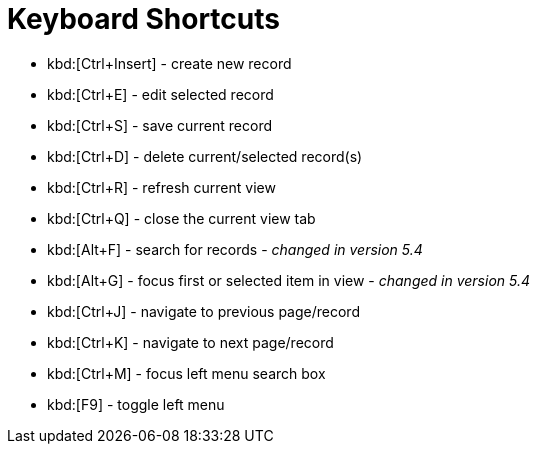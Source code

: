 = Keyboard Shortcuts
:toc:
:toc-title:

- kbd:[Ctrl+Insert] - create new record
- kbd:[Ctrl+E] - edit selected record
- kbd:[Ctrl+S] - save current record
- kbd:[Ctrl+D] - delete current/selected record(s)
- kbd:[Ctrl+R] - refresh current view
- kbd:[Ctrl+Q] - close the current view tab
- kbd:[Alt+F] - search for records - _changed in version 5.4_
- kbd:[Alt+G] - focus first or selected item in view - _changed in version 5.4_
- kbd:[Ctrl+J] - navigate to previous page/record
- kbd:[Ctrl+K] - navigate to next page/record
- kbd:[Ctrl+M] - focus left menu search box
- kbd:[F9] - toggle left menu
